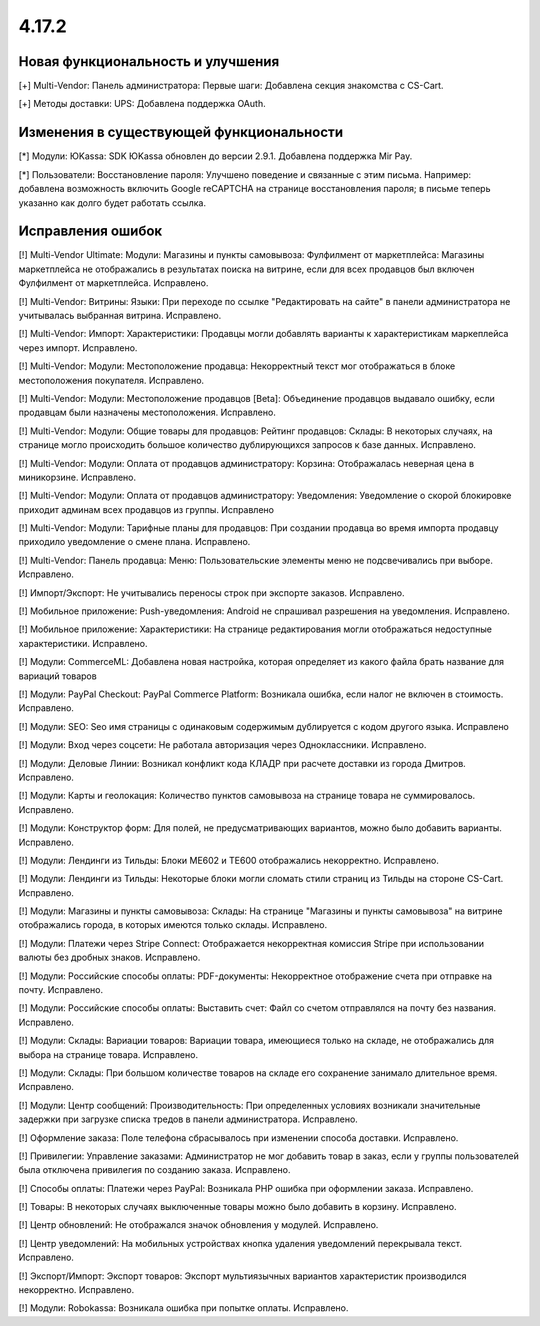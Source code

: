 ******
4.17.2
******

==================================
Новая функциональность и улучшения
==================================

[+] Multi-Vendor: Панель администратора: Первые шаги: Добавлена секция знакомства с CS-Cart.

[+] Методы доставки: UPS: Добавлена поддержка OAuth.

=========================================
Изменения в существующей функциональности
=========================================

[*] Модули: ЮKassa: SDK ЮKassa обновлен до версии 2.9.1. Добавлена поддержка Mir Pay.

[*] Пользователи: Восстановление пароля: Улучшено поведение и связанные с этим письма. Например: добавлена возможность включить Google reCAPTCHA на странице восстановления пароля; в письме теперь указанно как долго будет работать ссылка.

==================
Исправления ошибок
==================

[!] Multi-Vendor Ultimate: Модули: Магазины и пункты самовывоза: Фулфилмент от маркетплейса: Магазины маркетплейса не отображались в результатах поиска на витрине, если для всех продавцов был включен Фулфилмент от маркетплейса. Исправлено.

[!] Multi-Vendor: Витрины: Языки: При переходе по ссылке "Редактировать на сайте" в панели администратора не учитывалась выбранная витрина. Исправлено.

[!] Multi-Vendor: Импорт: Характеристики: Продавцы могли добавлять варианты к характеристикам маркеплейса через импорт. Исправлено.

[!] Multi-Vendor: Модули: Местоположение продавца: Некорректный текст мог отображаться в блоке местоположения покупателя. Исправлено.

[!] Multi-Vendor: Модули: Местоположение продавцов [Beta]: Объединение продавцов выдавало ошибку, если продавцам были назначены местоположения. Исправлено.

[!] Multi-Vendor: Модули: Общие товары для продавцов: Рейтинг продавцов: Склады: В некоторых случаях, на странице могло происходить большое количество дублирующихся запросов к базе данных. Исправлено.

[!] Multi-Vendor: Модули: Оплата от продавцов администратору: Корзина: Отображалась неверная цена в миникорзине. Исправлено.

[!] Multi-Vendor: Модули: Оплата от продавцов администратору: Уведомления: Уведомление о скорой блокировке приходит админам всех продавцов из группы. Исправлено

[!] Multi-Vendor: Модули: Тарифные планы для продавцов: При создании продавца во время импорта продавцу приходило уведомление о смене плана. Исправлено.

[!] Multi-Vendor: Панель продавца: Меню: Пользовательские элементы меню не подсвечивались при выборе. Исправлено.

[!] Импорт/Экспорт: Не учитывались переносы строк при экспорте заказов. Исправлено.

[!] Мобильное приложение: Push-уведомления: Android не спрашивал разрешения на уведомления. Исправлено.

[!] Мобильное приложение: Характеристики: На странице редактирования могли отображаться недоступные характеристики. Исправлено.

[!] Модули: CommerceML: Добавлена новая настройка, которая определяет из какого файла брать название для вариаций товаров

[!] Модули: PayPal Checkout: PayPal Commerce Platform: Возникала ошибка, если налог не включен в стоимость. Исправлено.

[!] Модули: SEO: Seo имя страницы с одинаковым содержимым дублируется с кодом другого языка. Исправлено

[!] Модули: Вход через соцсети: Не работала авторизация через Одноклассники. Исправлено.

[!] Модули: Деловые Линии: Возникал конфликт кода КЛАДР при расчете доставки из города Дмитров. Исправлено.

[!] Модули: Карты и геолокация: Количество пунктов самовывоза на странице товара не суммировалось. Исправлено.

[!] Модули: Конструктор форм: Для полей, не предусматривающих вариантов,  можно было добавить варианты. Исправлено.

[!] Модули: Лендинги из Тильды: Блоки ME602 и TE600 отображались некорректно. Исправлено.

[!] Модули: Лендинги из Тильды: Некоторые блоки могли сломать стили страниц из Тильды на стороне CS-Cart. Исправлено.

[!] Модули: Магазины и пункты самовывоза: Склады: На странице "Магазины и пункты самовывоза" на витрине отображались города, в которых имеются только склады. Исправлено.

[!] Модули: Платежи через Stripe Connect: Отображается некорректная комиссия Stripe при использовании валюты без дробных знаков. Исправлено.

[!] Модули: Российские способы оплаты: PDF-документы: Некорректное отображение счета при отправке на почту. Исправлено.

[!] Модули: Российские способы оплаты: Выставить счет: Файл со счетом отправлялся на почту без названия. Исправлено.

[!] Модули: Склады: Вариации товаров: Вариации товара, имеющиеся только на складе, не отображались для выбора на странице товара. Исправлено.

[!] Модули: Склады: При большом количестве товаров на складе его сохранение занимало длительное время. Исправлено.

[!] Модули: Центр сообщений: Производительность: При определенных условиях возникали значительные задержки при загрузке списка тредов в панели администратора. Исправлено.

[!] Оформление заказа: Поле телефона сбрасывалось при изменении способа доставки. Исправлено.

[!] Привилегии: Управление заказами: Администратор не мог добавить товар в заказ, если у группы пользователей была отключена привилегия по созданию заказа. Исправлено.

[!] Способы оплаты: Платежи через PayPal: Возникала PHP ошибка при оформлении заказа. Исправлено.

[!] Товары: В некоторых случаях выключенные товары можно было добавить в корзину. Исправлено.

[!] Центр обновлений: Не отображался значок обновления у модулей. Исправлено.

[!] Центр уведомлений: На мобильных устройствах кнопка удаления уведомлений перекрывала текст. Исправлено.

[!] Экспорт/Импорт: Экспорт товаров: Экспорт мультиязычных вариантов характеристик производился некорректно. Исправлено.

[!] Модули: Robokassa: Возникала ошибка при попытке оплаты. Исправлено.
